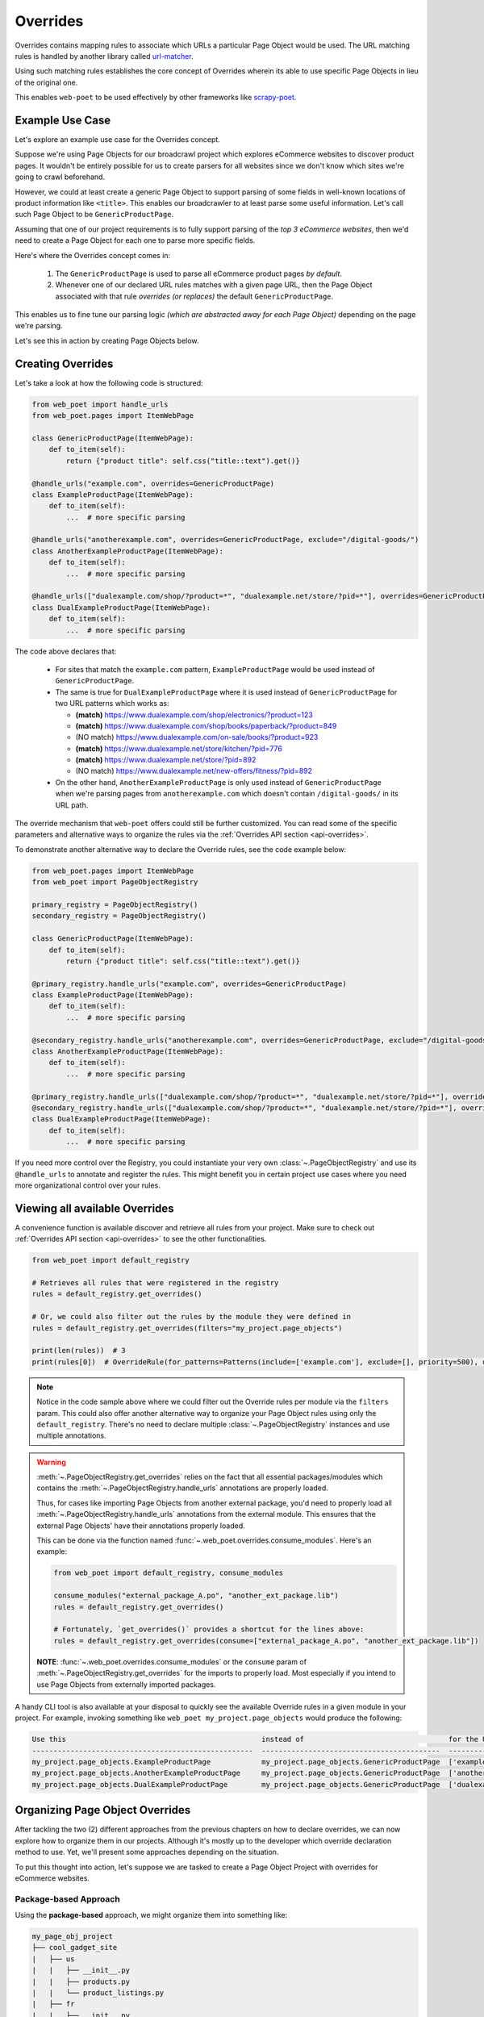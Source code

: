 .. _`intro-overrides`:

Overrides
=========

Overrides contains mapping rules to associate which URLs a particular
Page Object would be used. The URL matching rules is handled by another library
called `url-matcher <https://url-matcher.readthedocs.io>`_.

Using such matching rules establishes the core concept of Overrides wherein
its able to use specific Page Objects in lieu of the original one.

This enables ``web-poet`` to be used effectively by other frameworks like 
`scrapy-poet <https://scrapy-poet.readthedocs.io>`_.

Example Use Case
----------------

Let's explore an example use case for the Overrides concept.

Suppose we're using Page Objects for our broadcrawl project which explores
eCommerce websites to discover product pages. It wouldn't be entirely possible
for us to create parsers for all websites since we don't know which sites we're
going to crawl beforehand.

However, we could at least create a generic Page Object to support parsing of
some fields in well-known locations of product information like ``<title>``.
This enables our broadcrawler to at least parse some useful information. Let's
call such Page Object to be ``GenericProductPage``.

Assuming that one of our project requirements is to fully support parsing of the
`top 3 eCommerce websites`, then we'd need to create a Page Object for each one
to parse more specific fields.

Here's where the Overrides concept comes in:

    1. The ``GenericProductPage`` is used to parse all eCommerce product pages
       `by default`.
    2. Whenever one of our declared URL rules matches with a given page URL,
       then the Page Object associated with that rule `overrides (or replaces)`
       the default ``GenericProductPage``.

This enables us to fine tune our parsing logic `(which are abstracted away for
each Page Object)` depending on the page we're parsing.

Let's see this in action by creating Page Objects below.


Creating Overrides
------------------

Let's take a look at how the following code is structured:

.. code-block:: python

    from web_poet import handle_urls
    from web_poet.pages import ItemWebPage

    class GenericProductPage(ItemWebPage):
        def to_item(self):
            return {"product title": self.css("title::text").get()}

    @handle_urls("example.com", overrides=GenericProductPage)
    class ExampleProductPage(ItemWebPage):
        def to_item(self):
            ...  # more specific parsing

    @handle_urls("anotherexample.com", overrides=GenericProductPage, exclude="/digital-goods/")
    class AnotherExampleProductPage(ItemWebPage):
        def to_item(self):
            ...  # more specific parsing

    @handle_urls(["dualexample.com/shop/?product=*", "dualexample.net/store/?pid=*"], overrides=GenericProductPage)
    class DualExampleProductPage(ItemWebPage):
        def to_item(self):
            ...  # more specific parsing

The code above declares that:

    - For sites that match the ``example.com`` pattern, ``ExampleProductPage``
      would be used instead of ``GenericProductPage``.
    - The same is true for ``DualExampleProductPage`` where it is used
      instead of ``GenericProductPage`` for two URL patterns which works as:

      - **(match)** https://www.dualexample.com/shop/electronics/?product=123
      - **(match)** https://www.dualexample.com/shop/books/paperback/?product=849
      - (NO match) https://www.dualexample.com/on-sale/books/?product=923
      - **(match)** https://www.dualexample.net/store/kitchen/?pid=776
      - **(match)** https://www.dualexample.net/store/?pid=892
      - (NO match) https://www.dualexample.net/new-offers/fitness/?pid=892

    - On the other hand, ``AnotherExampleProductPage`` is only used instead of
      ``GenericProductPage`` when we're parsing pages from ``anotherexample.com``
      which doesn't contain ``/digital-goods/`` in its URL path.

The override mechanism that ``web-poet`` offers could still be further
customized. You can read some of the specific parameters and alternative ways
to organize the rules via the :ref:`Overrides API section <api-overrides>`.

To demonstrate another alternative way to declare the Override rules, see the
code example below:

.. code-block:: python

    from web_poet.pages import ItemWebPage
    from web_poet import PageObjectRegistry

    primary_registry = PageObjectRegistry()
    secondary_registry = PageObjectRegistry()

    class GenericProductPage(ItemWebPage):
        def to_item(self):
            return {"product title": self.css("title::text").get()}

    @primary_registry.handle_urls("example.com", overrides=GenericProductPage)
    class ExampleProductPage(ItemWebPage):
        def to_item(self):
            ...  # more specific parsing

    @secondary_registry.handle_urls("anotherexample.com", overrides=GenericProductPage, exclude="/digital-goods/")
    class AnotherExampleProductPage(ItemWebPage):
        def to_item(self):
            ...  # more specific parsing

    @primary_registry.handle_urls(["dualexample.com/shop/?product=*", "dualexample.net/store/?pid=*"], overrides=GenericProductPage)
    @secondary_registry.handle_urls(["dualexample.com/shop/?product=*", "dualexample.net/store/?pid=*"], overrides=GenericProductPage)
    class DualExampleProductPage(ItemWebPage):
        def to_item(self):
            ...  # more specific parsing

If you need more control over the Registry, you could instantiate your very
own :class:`~.PageObjectRegistry` and use its ``@handle_urls`` to annotate and
register the rules. This might benefit you in certain project use cases where you
need more organizational control over your rules.

Viewing all available Overrides
-------------------------------

A convenience function is available discover and retrieve all rules from your
project. Make sure to check out :ref:`Overrides API section <api-overrides>`
to see the other functionalities.

.. code-block:: python

    from web_poet import default_registry

    # Retrieves all rules that were registered in the registry
    rules = default_registry.get_overrides()

    # Or, we could also filter out the rules by the module they were defined in
    rules = default_registry.get_overrides(filters="my_project.page_objects")

    print(len(rules))  # 3
    print(rules[0])  # OverrideRule(for_patterns=Patterns(include=['example.com'], exclude=[], priority=500), use=<class 'my_project.page_objects.ExampleProductPage'>, instead_of=<class 'my_project.page_objects.GenericProductPage'>, meta={})

.. note::

    Notice in the code sample above where we could filter out the Override rules
    per module via the ``filters`` param. This could also offer another alternative
    way to organize your Page Object rules using only the ``default_registry``.
    There's no need to declare multiple :class:`~.PageObjectRegistry` instances
    and use multiple annotations.

.. warning::

    :meth:`~.PageObjectRegistry.get_overrides` relies on the fact that all essential
    packages/modules which contains the :meth:`~.PageObjectRegistry.handle_urls`
    annotations are properly loaded.

    Thus, for cases like importing Page Objects from another external package, you'd
    need to properly load all :meth:`~.PageObjectRegistry.handle_urls` annotations
    from the external module. This ensures that the external Page Objects' have
    their annotations properly loaded.

    This can be done via the function named :func:`~.web_poet.overrides.consume_modules`.
    Here's an example:

    .. code-block:: python

        from web_poet import default_registry, consume_modules

        consume_modules("external_package_A.po", "another_ext_package.lib")
        rules = default_registry.get_overrides()

        # Fortunately, `get_overrides()` provides a shortcut for the lines above:
        rules = default_registry.get_overrides(consume=["external_package_A.po", "another_ext_package.lib"])

    **NOTE**: :func:`~.web_poet.overrides.consume_modules` or the ``consume`` param
    of :meth:`~.PageObjectRegistry.get_overrides` for the imports to properly load.
    Most especially if you intend to use Page Objects from externally imported packages.


A handy CLI tool is also available at your disposal to quickly see the available
Override rules in a given module in your project. For example, invoking something
like ``web_poet my_project.page_objects`` would produce the following:

.. code-block::

    Use this                                              instead of                                  for the URL patterns                                                 except for the patterns      with priority  meta
    ----------------------------------------------------  ------------------------------------------  --------------------------------------                               -------------------------  ---------------  ------
    my_project.page_objects.ExampleProductPage            my_project.page_objects.GenericProductPage  ['example.com']                                                      []                                     500  {}
    my_project.page_objects.AnotherExampleProductPage     my_project.page_objects.GenericProductPage  ['anotherexample.com']                                               ['/digital-goods/']                    500  {}
    my_project.page_objects.DualExampleProductPage        my_project.page_objects.GenericProductPage  ['dualexample.com/shop/?product=*', 'dualexample.net/store/?pid=*']  []                                     500  {}

Organizing Page Object Overrides
--------------------------------

After tackling the two (2) different approaches from the previous chapters on how
to declare overrides, we can now explore how to organize them in our projects.
Although it's mostly up to the developer which override declaration method to
use. Yet, we'll present some approaches depending on the situation.

To put this thought into action, let's suppose we are tasked to create a Page
Object Project with overrides for eCommerce websites.

Package-based Approach
~~~~~~~~~~~~~~~~~~~~~~

Using the **package-based** approach, we might organize them into something like:

.. code-block::

    my_page_obj_project
    ├── cool_gadget_site
    |   ├── us
    |   |   ├── __init__.py
    |   |   ├── products.py
    |   |   └── product_listings.py
    |   ├── fr
    |   |   ├── __init__.py
    |   |   ├── products.py
    |   |   └── product_listings.py
    |   └── __init__.py
    └── furniture_shop
        ├── __init__.py
        ├── products.py
        └── product_listings.py

Assuming that we've declared the Page Objects in each of the modules to use the
``default_registry`` like:

.. code-block:: python

    # my_page_obj_project/cool_gadget_site/us/products.py

    from web_poet import handle_urls  # remember that this uses the default_registry
    from web_poet.pages import ItemWebPage

    @handle_urls("coolgadgetsite.com", overrides=GenericProductPage)
    class CoolGadgetUsSiteProductPage(ItemWebPage):
        def to_item(self):
            ... # parsers here

Then we could easily retrieve all Page Objects per subpackage or module like this:

.. code-block:: python

    from web_poet import default_registry, consume_modules

    # We can do it per website.
    rules_gadget = default_registry.get_overrides(filters="my_page_obj_project.cool_gadget_site")
    rules_furniture = default_registry.get_overrides(filters="my_page_obj_project.furniture_site")

    # It can also drill down to the country domains on a given site.
    rules_gadget_us = default_registry.get_overrides(filters="my_page_obj_project.cool_gadget_site.us")
    rules_gadget_fr = default_registry.get_overrides(filters="my_page_obj_project.cool_gadget_site.fr")

    # Or even drill down further to the specific module.
    rules_gadget_us_products = default_registry.get_overrides(filters="my_page_obj_project.cool_gadget_site.us.products")
    rules_gadget_us_listings = default_registry.get_overrides(filters="my_page_obj_project.cool_gadget_site.us.product_listings")

    # Or simply all of the Override rules ever declared.
    rules = default_registry.get_overrides()

    # Lastly, you'd need to properly load external packages/modules for the
    # @handle_urls annotation to be correctly read.
    consume_modules("external_package_A.po", "another_ext_package.lib")
    rules = default_registry.get_overrides()

    # Remember, a shortcut for consuming imports would be:
    rules = default_registry.get_overrides(consume=["external_package_A.po", "another_ext_package.lib"])


.. warning::

    Remember to consider calling :func:`~.web_poet.overrides.consume_modules`
    or the ``consume`` param of :meth:`~.PageObjectRegistry.get_overrides` for the
    imports to properly load. Most especially if you intend to use Page Objects
    from externally imported packages.

    This enables the :meth:`~.PageObjectRegistry.handle_urls` that annotates
    the external Page Objects to be properly loadeded.

Multiple Registry Approach
~~~~~~~~~~~~~~~~~~~~~~~~~~

The **package-based** approach heavily relies on how the developer organizes the
files into intuitive hierarchies depending on the nature of the project. There
might be cases that for some reason, a developer would want to use a **flat 
hierarchy** like this:

.. code-block::

    my_page_obj_project
    ├── __init__.py
    ├── cool_gadget_site_us_products.py
    ├── cool_gadget_site_us_product_listings.py
    ├── cool_gadget_site_fr_products.py
    ├── cool_gadget_site_fr_product_listings.py
    ├── furniture_shop_products.py
    └── furniture_shop_product_listings.py

As such, calling ``default_registry.get_overrides()`` with a ``from`` parameter
would not effectively work on projects with a **flat hierarchy**. Thus, we can
organize them using our own instances of the :class:`~.PageObjectRegistry` instead:

.. code-block:: python

    # my_page_obj_project/__init__.py

    from web_poet import PageObjectRegistry

    cool_gadget_registry = PageObjectRegistry()
    cool_gadget_us_registry = PageObjectRegistry()
    cool_gadget_fr_registry = PageObjectRegistry()
    furniture_shop_registry = PageObjectRegistry()

After declaring the :class:`~.PageObjectRegistry` instances, they can be used
in each of the Page Object packages like so:

.. code-block:: python

    # my_page_obj_project/cool_gadget_site_us_products.py

    from . import cool_gadget_registry, cool_gadget_us_registry
    from web_poet.pages import ItemWebPage

    @cool_gadget_registry.handle_urls("coolgadgetsite.com", overrides=GenericProductPage)
    @cool_gadget_us_registry.handle_urls("coolgadgetsite.com", overrides=GenericProductPage)
    class CoolGadgetSiteProductPage(ItemWebPage):
        def to_item(self):
            ... # parsers here

Retrieving the rules would simply be:

.. code-block:: python

    from my_page_obj_project import (
        cool_gadget_registry,
        cool_gadget_us_registry,
        cool_gadget_fr_registry,
        furniture_shop_registry,
    )

    rules = cool_gadget_registry.get_overrides()
    rules = cool_gadget_us_registry.get_overrides()
    rules = cool_gadget_fr_registry.get_overrides()
    rules = furniture_shop_registry.get_overrides()

Developers can create as much :class:`~.PageObjectRegistry` instances as they want
in order to satisfy their organization and classification needs.

Mixed Approach
~~~~~~~~~~~~~~

Developers are free to choose whichever approach would best fit their particular
use case. They can even mix both approach together to handle some particular
cases.

For instance, going back to our **package-based** approach organized as:

.. code-block::

    my_page_obj_project
    ├── cool_gadget_site
    |   ├── us
    |   |   ├── __init__.py
    |   |   ├── products.py
    |   |   └── product_listings.py
    |   ├── fr
    |   |   ├── __init__.py
    |   |   ├── products.py
    |   |   └── product_listings.py
    |   └── __init__.py
    └── furniture_shop
        ├── __init__.py
        ├── products.py
        └── product_listings.py

Suppose we'd want to get all the rules for all of the listings, then one way to
retrieve such rules would be:

.. code-block:: python

    from web_poet import default_registry

    product_listing_rules = default_registry.get_overrrides(
        filters=[
            "my_page_obj_project.cool_gadget_site.us.product_listings",
            "my_page_obj_project.cool_gadget_site.fr.product_listings",
            "my_page_obj_project.furniture_shop.product_listings",
        ]
    )

On the other hand, we can also create another :class:`~.PageObjectRegistry` instance
that we'll be using aside from the ``default_registry`` to help us better organize
our Override Rules.

.. code-block:: python

    # my_page_obj_project/__init__.py

    from web_poet import PageObjectRegistry

    product_listings_registry = PageObjectRegistry()

Using the additional registry instance above, we'll use it to provide another
annotation for the Page Objects in each of the ``product_listings.py`` module.
For example:

.. code-block:: python

    # my_page_obj_project/cool_gadget_site_us_product_listings.py

    from . import product_listings_registry
    from web_poet import handle_urls  # remember that this uses the default_registry
    from web_poet.pages import ItemWebPage

    @product_listings_registry.handle_urls("coolgadgetsite.com", overrides=GenericProductPage)
    @handle_urls("coolgadgetsite.com", overrides=GenericProductPage)
    class CoolGadgetSiteProductPage(ItemWebPage):
        def to_item(self):
            ... # parsers here

Retrieving all of the Product Listing Override rules would simply be:

.. code-block:: python

    from my_page_obj_project import product_listings_registry

    # Getting all of the override rules for product listings.
    rules = product_listings_registry.get_overrides()

    # We can also filter it down further on a per site basis if needed.
    rules = product_listings_registry.get_overrides(filters="my_page_obj_project.cool_gadget_site")

Using Overrides from External Packages
--------------------------------------

Developers have the option to import existing Page Objects alongside the Override
Rules attached to them. This section aims to showcase different ways you can
play with the Registries to manipulate the Override Rules according to your needs.

Let's suppose we have the following use case before us:

    - An external Python package named ``ecommerce_page_objects`` is available
      which contains Page Objects for common websites. It's using the
      ``default_registry`` from **web-poet**.
    - Another similar package named ``gadget_sites_page_objects`` is available
      for more specific websites. It's using its own registry named
      ``gadget_registry``.
    - Your project's objectives is to handle as much eCommerce websites as you
      can. Thus, you'd want to use the already available packages above and
      perhaps improve on them or create new Page Objects for new websites.

Assuming that you'd want to **use all existing Override rules from the external
packages** in your project, you can do it like:

.. code-block:: python

    import ecommerce_page_objects
    import gadget_sites_page_objects
    from web_poet import PageObjectRegistry, consume_modules, default_registry

    # We're using `consume_modules()` here instead of the `consume` param of
    # `PageObjectRegistry.get_overrides()` since we need to access the `data`
    # attribute of the registry even before calling `PageObjectRegistry.get_overrides()`
    consume_modules("ecommerce_page_objects", "gadget_sites_page_objects")

    combined_registry = PageObjectRegistry()
    combined_registry.data = {
        # Since ecommerce_page_objects is using web_poet.default_registry, then
        # it functions like a global registry which we can access as:
        **default_registry.data,

        **gadget_sites_page_objects.gadget_registry.data,
    }

    combined_rules = combined_registry.get_overrides()

    # The combined_rules would be as follows:
    # 1. OverrideRule(for_patterns=Patterns(include=['site_1.com'], exclude=[], priority=500), use=<class 'ecommerce_page_objects.site_1.EcomSite1'>, instead_of=<class 'ecommerce_page_objects.EcomGenericPage'>, meta={})
    # 2. OverrideRule(for_patterns=Patterns(include=['site_2.com'], exclude=[], priority=500), use=<class 'ecommerce_page_objects.site_2.EcomSite2'>, instead_of=<class 'ecommerce_page_objects.EcomGenericPage'>, meta={})
    # 3. OverrideRule(for_patterns=Patterns(include=['site_2.com'], exclude=[], priority=500), use=<class 'gadget_sites_page_objects.site_2.GadgetSite2'>, instead_of=<class 'gadget_sites_page_objects.GadgetGenericPage'>, meta={})
    # 4. OverrideRule(for_patterns=Patterns(include=['site_3.com'], exclude=[], priority=500), use=<class 'gadget_sites_page_objects.site_3.GadgetSite3'>, instead_of=<class 'gadget_sites_page_objects.GadgetGenericPage'>, meta={})

.. note::

    Note that ``registry.get_overrides() == list(registry.data.values())``. We're
    using ``registry.data`` for these cases so that we can easily look up specific
    Page Objects using the ``dict``'s key. Otherwise, it may become a problem on
    large cases with lots of Override rules.

.. note::

    If you don't need the entire data contents of Registries, then you can opt
    to use :meth:`~.PageObjectRegistry.data_from` to easily filter them out
    per package/module.

    Here's an example:

    .. code-block:: python

        default_registry.data_from("ecommerce_page_objects.site_1", "ecommerce_page_objects.site_2")

As you can see in the example above, we can easily combine the data from multiple
different registries as it simply follows a ``Dict[Callable, OverrideRule]``
structure. There won't be any duplication or clashes of ``dict`` keys between
registries of different external packages since the keys are the Page Object
classes intended to be used. From our example above, the ``dict`` keys from a
given ``data`` registry attribute would be:

    1. ``<class 'ecommerce_page_objects.site_1.EcomSite1'>``
    2. ``<class 'ecommerce_page_objects.site_2.EcomSite2'>``
    3. ``<class 'gadget_sites_page_objects.site_2.GadgetSite2'>``
    4. ``<class 'gadget_sites_page_objects.site_3.GadgetSite3'>``

As you might've observed, combining the two Registries above may result in a
conflict for the Override rules for **#2** and **#3**:

.. code-block:: python

    # 2. OverrideRule(for_patterns=Patterns(include=['site_2.com'], exclude=[], priority=500), use=<class 'ecommerce_page_objects.site_2.EcomSite2'>, instead_of=<class 'ecommerce_page_objects.EcomGenericPage'>, meta={})
    # 3. OverrideRule(for_patterns=Patterns(include=['site_2.com'], exclude=[], priority=500), use=<class 'gadget_sites_page_objects.site_2.GadgetSite2'>, instead_of=<class 'gadget_sites_page_objects.GadgetGenericPage'>, meta={})

The `url-matcher`_ library is the one responsible breaking such conflicts. It's
specifically discussed in this section: `rules-conflict-resolution
<https://url-matcher.readthedocs.io/en/stable/intro.html#rules-conflict-resolution>`_.

However, it's technically **NOT** a conflict, **yet**, since:

    - ``ecommerce_page_objects.site_2.EcomSite2`` would only be used in **site_2.com**
      if ``ecommerce_page_objects.EcomGenericPage`` is to be replaced.
    - The same case with ``gadget_sites_page_objects.site_2.GadgetSite2`` wherein
      it's only going to be utilized for **site_2.com** if the following is to be
      replaced: ``gadget_sites_page_objects.GadgetGenericPage``.

It would be only become a conflict if the **#2** and **#3** Override Rules for
**site_2.com** both intend to replace the same Page Object. In fact, none of the
Override Rules above would ever be used if your project never intends to use the
following Page Objects *(since there's nothing to override)*. You can import
these Page Objects into your project and use them so they can be overridden:

    - ``ecommerce_page_objects.EcomGenericPage``
    - ``gadget_sites_page_objects.GadgetGenericPage``

However, let's assume that you want to create your own generic Page Object and
only intend to use it instead of the ones above. We can easily replace them like:

.. code-block:: python

    class ImprovedEcommerceGenericPage:
        def to_item(self):
            ...  # different type of generic parsers

    for _, rule in combined_registry.data.items():
        rule.instead_of = ImprovedEcommerceGenericPage

    updated_rules = combined_registry.get_overrides()

    # The updated_rules would be as follows:
    # 1. OverrideRule(for_patterns=Patterns(include=['site_1.com'], exclude=[], priority=500), use=<class 'ecommerce_page_objects.site_1.EcomSite1'>, instead_of=<class 'my_project.ImprovedEcommerceGenericPage'>, meta={})
    # 2. OverrideRule(for_patterns=Patterns(include=['site_2.com'], exclude=[], priority=500), use=<class 'ecommerce_page_objects.site_2.EcomSite2'>, instead_of=<class 'my_project.ImprovedEcommerceGenericPage'>, meta={})
    # 3. OverrideRule(for_patterns=Patterns(include=['site_2.com'], exclude=[], priority=500), use=<class 'gadget_sites_page_objects.site_2.GadgetSite2'>, instead_of=<class 'my_project.ImprovedEcommerceGenericPage'>, meta={})
    # 4. OverrideRule(for_patterns=Patterns(include=['site_3.com'], exclude=[], priority=500), use=<class 'gadget_sites_page_objects.site_3.GadgetSite3'>, instead_of=<class 'my_project.ImprovedEcommerceGenericPage'>, meta={})

Now, **#2** and **#3** have a conflict since they now both intend to replace
``ImprovedEcommerceGenericPage``. As mentioned earlier, the `url-matcher`_
would be the one to resolve such conflicts.

However, it would help prevent future confusion if we could remove the source of
ambiguity in our Override Rules.

Suppose, we prefer ``gadget_sites_page_objects.site_2.GadgetSite2`` more than
``ecommerce_page_objects.site_2.EcomSite2``. As such, we could remove the latter:

.. code-block:: python

    del combined_registry.data[ecommerce_page_objects.site_2.EcomSite2]

    updated_rules = combined_registry.get_overrides()

    # The newly updated_rules would be as follows:
    # 1. OverrideRule(for_patterns=Patterns(include=['site_1.com'], exclude=[], priority=500), use=<class 'ecommerce_page_objects.site_1.EcomSite1'>, instead_of=<class 'my_project.ImprovedEcommerceGenericPage'>, meta={})
    # 2. OverrideRule(for_patterns=Patterns(include=['site_2.com'], exclude=[], priority=500), use=<class 'ecommerce_page_objects.site_2.EcomSite2'>, instead_of=<class 'my_project.ImprovedEcommerceGenericPage'>, meta={})
    # 3. OverrideRule(for_patterns=Patterns(include=['site_3.com'], exclude=[], priority=500), use=<class 'gadget_sites_page_objects.site_3.GadgetSite3'>, instead_of=<class 'my_project.ImprovedEcommerceGenericPage'>, meta={})

As discussed before, the Registry's data is structured simply as
``Dict[Callable, OverrideRule]`` for which we can easily manipulate it via ``dict``
operations.

Now, suppose we want to improve ``ecommerce_page_objects.site_1.EcomSite1``
from **#1** above by perhaps adding/fixing fields. We can do that by:

.. code-block:: python

    class ImprovedEcomSite1(ecommerce_page_objects.site_1.EcomSite1):
        def to_item(self):
            ...  # replace and improve some of the parsers here

    combined_registry.data[ecommerce_page_objects.site_1.EcomSite1].use = ImprovedEcomSite1

    updated_rules = combined_registry.get_overrides()

    # The newly updated_rules would be as follows:
    # 1. OverrideRule(for_patterns=Patterns(include=['site_1.com'], exclude=[], priority=500), use=<class 'my_project.ImprovedEcomSite1'>, instead_of=<class 'my_project.ImprovedEcommerceGenericPage'>, meta={})
    # 2. OverrideRule(for_patterns=Patterns(include=['site_2.com'], exclude=[], priority=500), use=<class 'gadget_sites_page_objects.site_2.GadgetSite2'>, instead_of=<class 'my_project.ImprovedEcommerceGenericPage'>, meta={})
    # 3. OverrideRule(for_patterns=Patterns(include=['site_3.com'], exclude=[], priority=500), use=<class 'gadget_sites_page_objects.site_3.GadgetSite3'>, instead_of=<class 'my_project.ImprovedEcommerceGenericPage'>, meta={})

